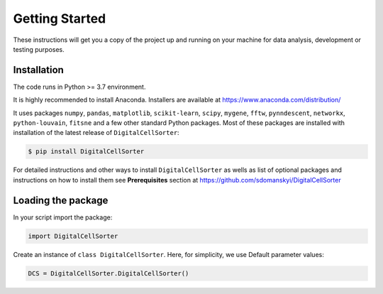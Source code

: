 **Getting Started**
===================

These instructions will get you a copy of the project up and running on your machine for data analysis, development or testing purposes.

**Installation**
----------------

The code runs in Python >= 3.7 environment. 

It is highly recommended to install Anaconda.
Installers are available at https://www.anaconda.com/distribution/

It uses packages ``numpy``, ``pandas``, ``matplotlib``, ``scikit-learn``, ``scipy``, 
``mygene``, ``fftw``, ``pynndescent``, ``networkx``, ``python-louvain``, ``fitsne``
and a few other standard Python packages. Most of these packages are installed with installation of the 
latest release of ``DigitalCellSorter``:

.. code-block:: bash

    $ pip install DigitalCellSorter

For detailed instructions and other ways to install ``DigitalCellSorter`` as wells as
list of optional packages and instructions on how to install them see
**Prerequisites** section at https://github.com/sdomanskyi/DigitalCellSorter


**Loading the package**
-----------------------

In your script import the package:

.. code-block:: python

	import DigitalCellSorter

Create an instance of ``class DigitalCellSorter``. Here, for simplicity, we use Default parameter values:

.. code-block:: python

	DCS = DigitalCellSorter.DigitalCellSorter()
